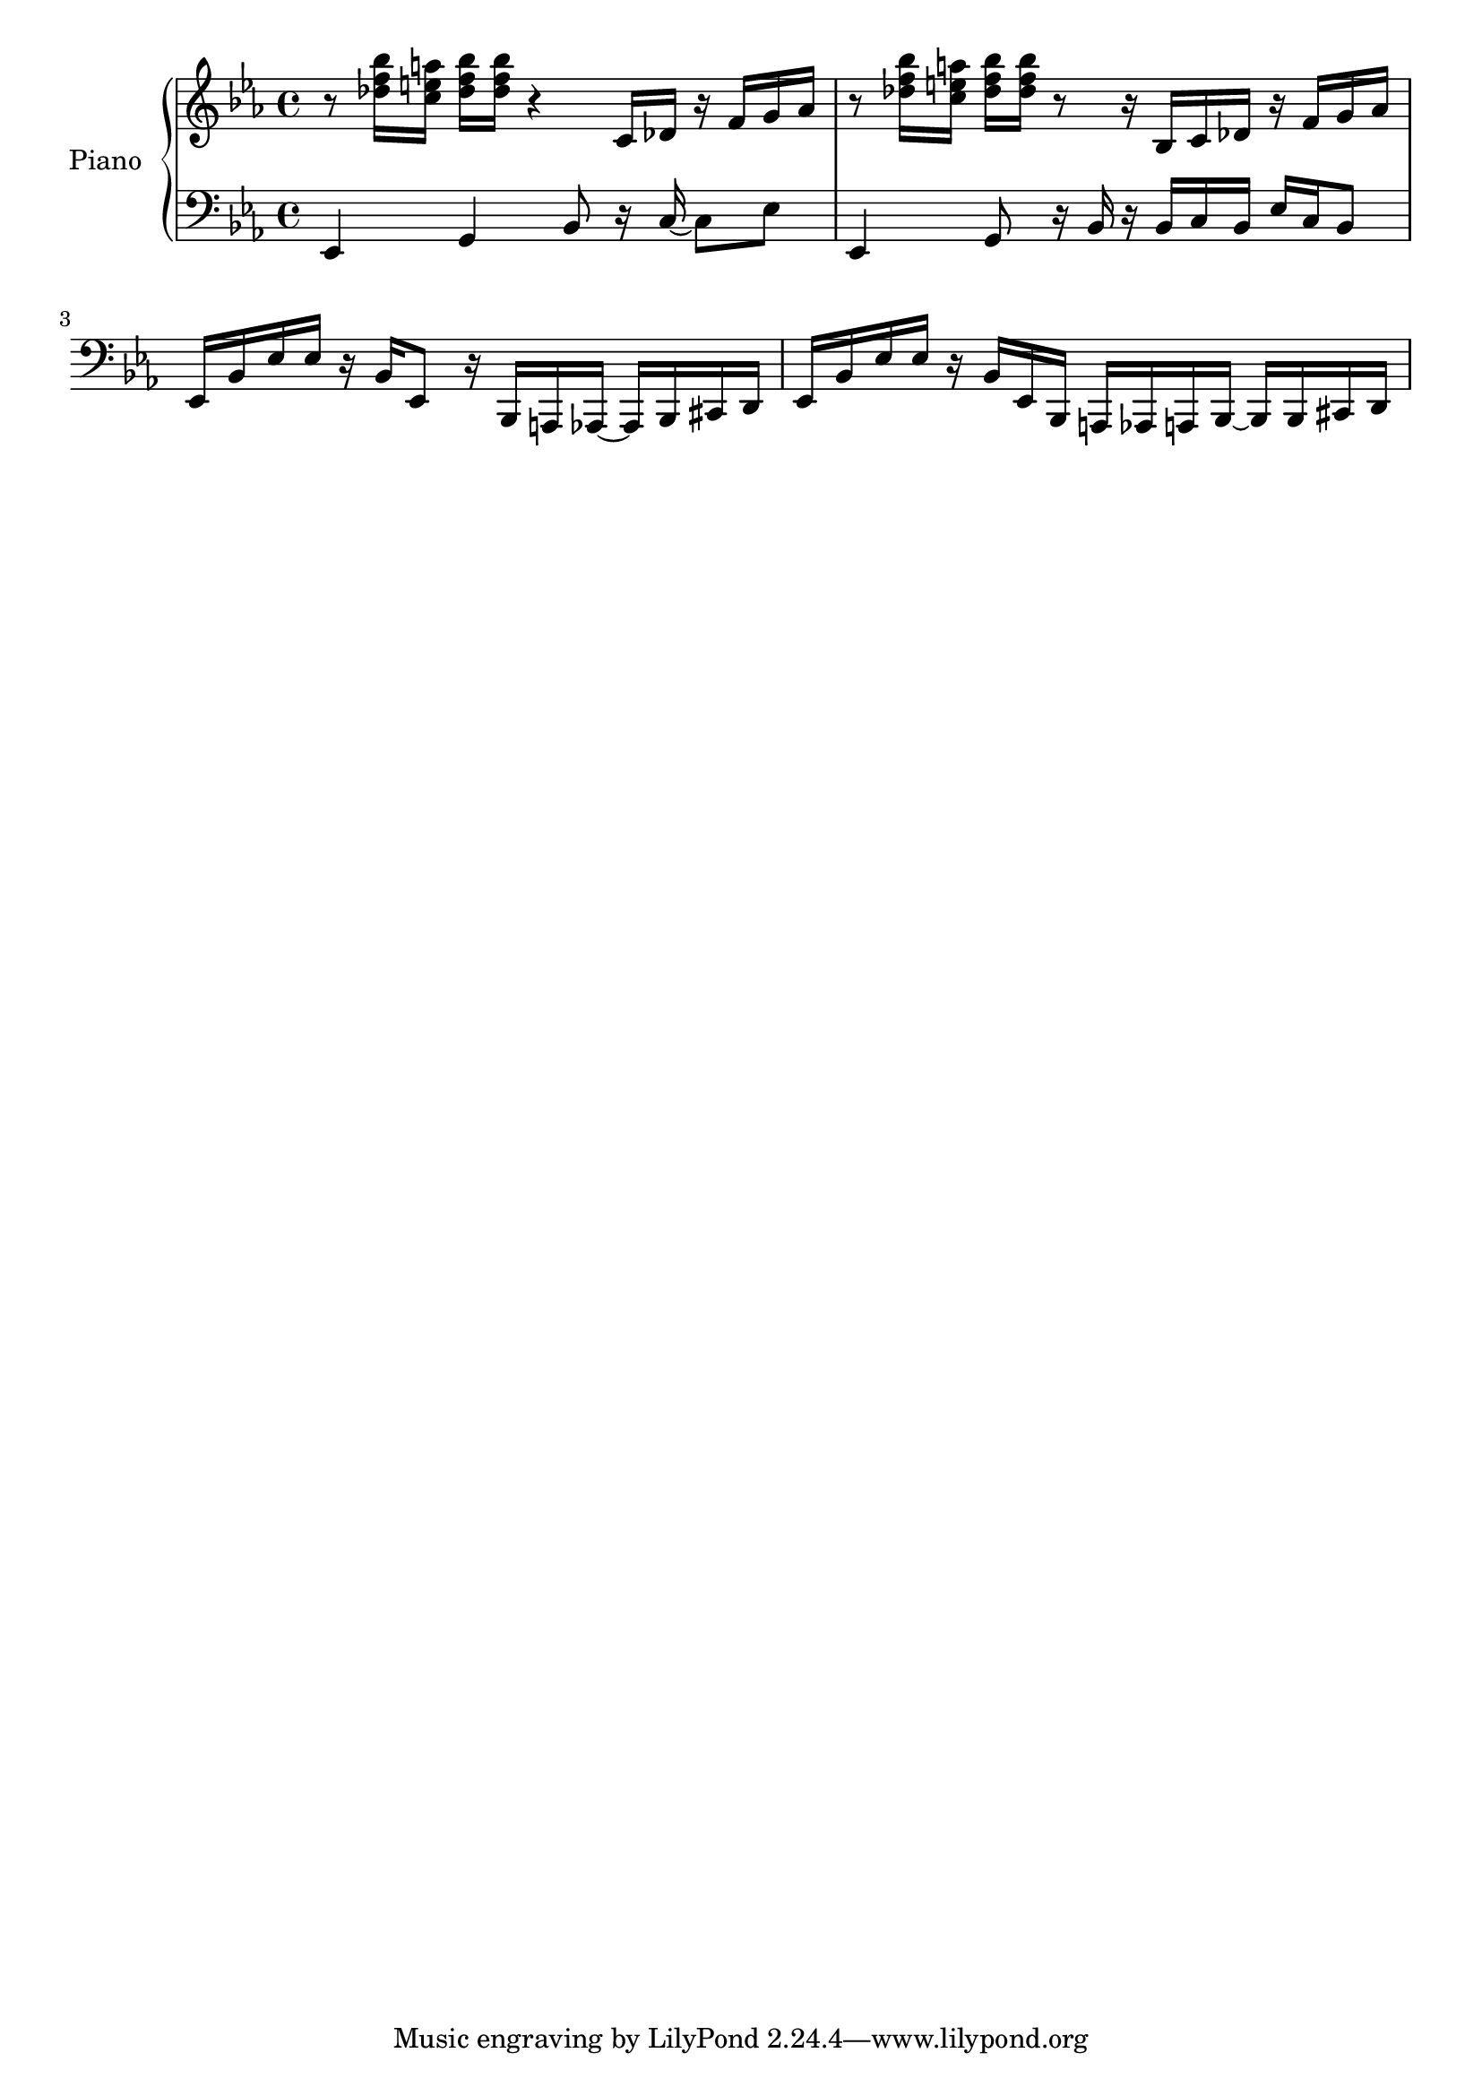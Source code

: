 \version "2.20.0"

upper = \relative c' {
  \clef treble
  \key ees \major
  \time 4/4

  r8 <des' f bes>16 <c e a> <des f bes> <des f bes> r4 c,16 des r f g aes
  | r8 <des f bes>16 <c e a> <des f bes> <des f bes> r8 r16 bes,16 c des r f g aes
  % <c ees a>8
  % <d f b>
  % <ees g c>
  % <f aes d>
  % <g a ees'>4
  % << \tuplet 3/2 {<d' f>8 <des e> <c ees>} \\ {fis,4} >>
  % | <d fis a d>1
}

lower = \relative c' {
  \clef bass
  \key ees \major
  \time 4/4

  ees,,4 g bes8 r16 c16~ c8 ees
  | ees,4 g8 r16 bes16 r bes c bes ees c bes8
  | ees,16 bes' ees ees r bes ees,8 r16 bes a aes~ aes bes cis d
  | ees bes' ees ees r bes ees, bes a aes a bes~ bes bes cis d
  % g8 aes a b c4( <d, c'>) |
  % <g, b'>2
}

\score {
  \new PianoStaff \with { instrumentName = "Piano" }
  <<
    \new Staff = "upper" \upper
    \new Staff = "lower" \lower
  >>
  \layout { }
  \midi {
    \tempo 4 = 90
  }
}

